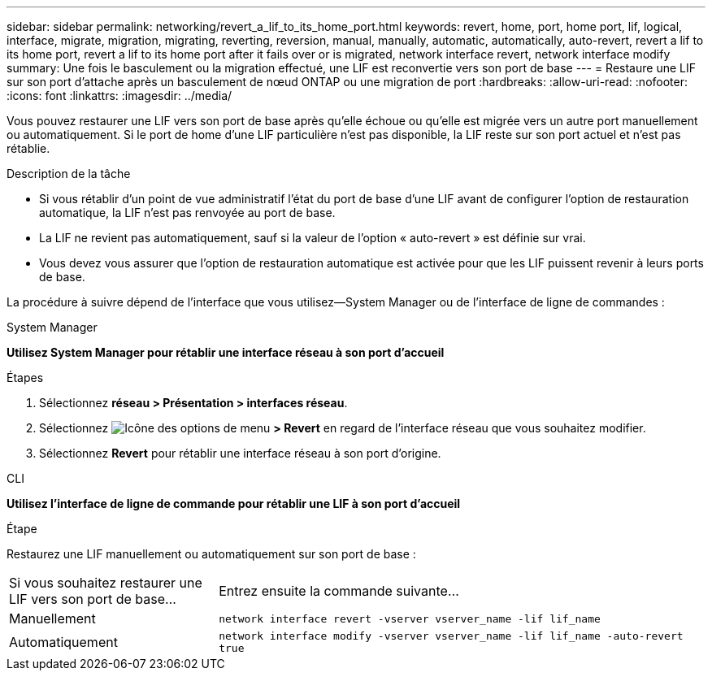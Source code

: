 ---
sidebar: sidebar 
permalink: networking/revert_a_lif_to_its_home_port.html 
keywords: revert, home, port, home port, lif, logical, interface, migrate, migration, migrating, reverting, reversion, manual, manually, automatic, automatically, auto-revert, revert a lif to its home port, revert a lif to its home port after it fails over or is migrated, network interface revert, network interface modify 
summary: Une fois le basculement ou la migration effectué, une LIF est reconvertie vers son port de base 
---
= Restaure une LIF sur son port d'attache après un basculement de nœud ONTAP ou une migration de port
:hardbreaks:
:allow-uri-read: 
:nofooter: 
:icons: font
:linkattrs: 
:imagesdir: ../media/


[role="lead"]
Vous pouvez restaurer une LIF vers son port de base après qu'elle échoue ou qu'elle est migrée vers un autre port manuellement ou automatiquement. Si le port de home d'une LIF particulière n'est pas disponible, la LIF reste sur son port actuel et n'est pas rétablie.

.Description de la tâche
* Si vous rétablir d'un point de vue administratif l'état du port de base d'une LIF avant de configurer l'option de restauration automatique, la LIF n'est pas renvoyée au port de base.
* La LIF ne revient pas automatiquement, sauf si la valeur de l'option « auto-revert » est définie sur vrai.
* Vous devez vous assurer que l'option de restauration automatique est activée pour que les LIF puissent revenir à leurs ports de base.


La procédure à suivre dépend de l'interface que vous utilisez--System Manager ou de l'interface de ligne de commandes :

[role="tabbed-block"]
====
.System Manager
--
*Utilisez System Manager pour rétablir une interface réseau à son port d'accueil*

.Étapes
. Sélectionnez *réseau > Présentation > interfaces réseau*.
. Sélectionnez image:icon_kabob.gif["Icône des options de menu"] *> Revert* en regard de l'interface réseau que vous souhaitez modifier.
. Sélectionnez *Revert* pour rétablir une interface réseau à son port d'origine.


--
.CLI
--
*Utilisez l'interface de ligne de commande pour rétablir une LIF à son port d'accueil*

.Étape
Restaurez une LIF manuellement ou automatiquement sur son port de base :

[cols="30,70"]
|===


| Si vous souhaitez restaurer une LIF vers son port de base... | Entrez ensuite la commande suivante... 


| Manuellement | `network interface revert -vserver vserver_name -lif lif_name` 


| Automatiquement | `network interface modify -vserver vserver_name -lif lif_name -auto-revert true` 
|===
--
====